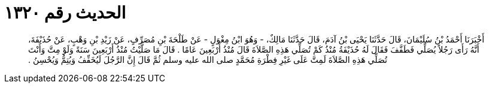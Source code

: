 
= الحديث رقم ١٣٢٠

[quote.hadith]
أَخْبَرَنَا أَحْمَدُ بْنُ سُلَيْمَانَ، قَالَ حَدَّثَنَا يَحْيَى بْنُ آدَمَ، قَالَ حَدَّثَنَا مَالِكٌ، - وَهُوَ ابْنُ مِغْوَلٍ - عَنْ طَلْحَةَ بْنِ مُصَرِّفٍ، عَنْ زَيْدِ بْنِ وَهْبٍ، عَنْ حُذَيْفَةَ، أَنَّهُ رَأَى رَجُلاً يُصَلِّي فَطَفَّفَ فَقَالَ لَهُ حُذَيْفَةُ مُنْذُ كَمْ تُصَلِّي هَذِهِ الصَّلاَةَ قَالَ مُنْذُ أَرْبَعِينَ عَامًا ‏.‏ قَالَ مَا صَلَّيْتُ مُنْذُ أَرْبَعِينَ سَنَةً وَلَوْ مِتَّ وَأَنْتَ تُصَلِّي هَذِهِ الصَّلاَةَ لَمِتَّ عَلَى غَيْرِ فِطْرَةِ مُحَمَّدٍ صلى الله عليه وسلم ثُمَّ قَالَ إِنَّ الرَّجُلَ لَيُخَفِّفُ وَيُتِمُّ وَيُحْسِنُ ‏.‏